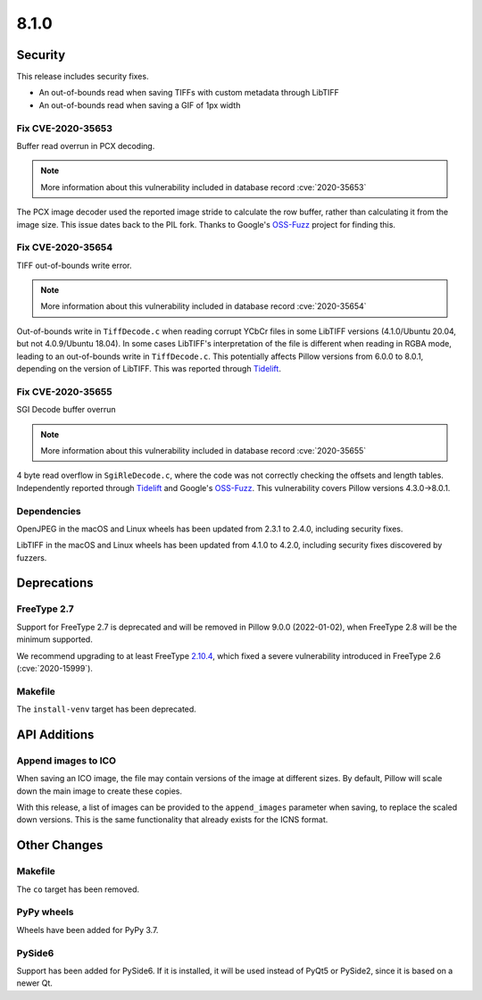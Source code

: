 8.1.0
-----

Security
========

This release includes security fixes.

* An out-of-bounds read when saving TIFFs with custom metadata through LibTIFF
* An out-of-bounds read when saving a GIF of 1px width

Fix CVE-2020-35653
^^^^^^^^^^^^^^^^^^

Buffer read overrun in PCX decoding.

.. note:: More information about this vulnerability included in database record :cve:`2020-35653`

The PCX image decoder used the reported image stride to calculate
the row buffer, rather than calculating it from the image size. This issue dates back
to the PIL fork. Thanks to Google's `OSS-Fuzz`_ project for finding this.

Fix CVE-2020-35654
^^^^^^^^^^^^^^^^^^

TIFF out-of-bounds write error.

.. note:: More information about this vulnerability included in database record :cve:`2020-35654`

Out-of-bounds write in ``TiffDecode.c`` when reading corrupt YCbCr
files in some LibTIFF versions (4.1.0/Ubuntu 20.04, but not 4.0.9/Ubuntu 18.04).
In some cases LibTIFF's interpretation of the file is different when reading in RGBA mode,
leading to an out-of-bounds write in ``TiffDecode.c``. This potentially affects Pillow
versions from 6.0.0 to 8.0.1, depending on the version of LibTIFF. This was reported through
`Tidelift`_.

Fix CVE-2020-35655
^^^^^^^^^^^^^^^^^^

SGI Decode buffer overrun

.. note:: More information about this vulnerability included in database record :cve:`2020-35655`

4 byte read overflow in ``SgiRleDecode.c``, where the code was not correctly
checking the offsets and length tables. Independently reported through `Tidelift`_ and Google's
`OSS-Fuzz`_. This vulnerability covers Pillow versions 4.3.0->8.0.1.

.. _Tidelift: https://tidelift.com/subscription/pkg/pypi-pillow?utm_source=pillow&utm_medium=referral&utm_campaign=docs
.. _OSS-Fuzz: https://github.com/google/oss-fuzz

Dependencies
^^^^^^^^^^^^

OpenJPEG in the macOS and Linux wheels has been updated from 2.3.1 to 2.4.0, including
security fixes.

LibTIFF in the macOS and Linux wheels has been updated from 4.1.0 to 4.2.0, including
security fixes discovered by fuzzers.

Deprecations
============

FreeType 2.7
^^^^^^^^^^^^

Support for FreeType 2.7 is deprecated and will be removed in Pillow 9.0.0 (2022-01-02),
when FreeType 2.8 will be the minimum supported.

We recommend upgrading to at least FreeType `2.10.4`_, which fixed a severe
vulnerability introduced in FreeType 2.6 (:cve:`2020-15999`).

.. _2.10.4: https://sourceforge.net/projects/freetype/files/freetype2/2.10.4/

Makefile
^^^^^^^^

The ``install-venv`` target has been deprecated.

API Additions
=============

Append images to ICO
^^^^^^^^^^^^^^^^^^^^

When saving an ICO image, the file may contain versions of the image at different
sizes. By default, Pillow will scale down the main image to create these copies.

With this release, a list of images can be provided to the ``append_images`` parameter
when saving, to replace the scaled down versions. This is the same functionality that
already exists for the ICNS format.

Other Changes
=============

Makefile
^^^^^^^^

The ``co`` target has been removed.

PyPy wheels
^^^^^^^^^^^

Wheels have been added for PyPy 3.7.

PySide6
^^^^^^^

Support has been added for PySide6. If it is installed, it will be used instead of
PyQt5 or PySide2, since it is based on a newer Qt.
